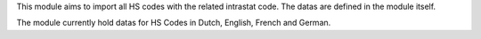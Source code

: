 This module aims to import all HS codes with the related intrastat code. The datas are
defined in the module itself.

The module currently hold datas for HS Codes in Dutch, English, French and German.
